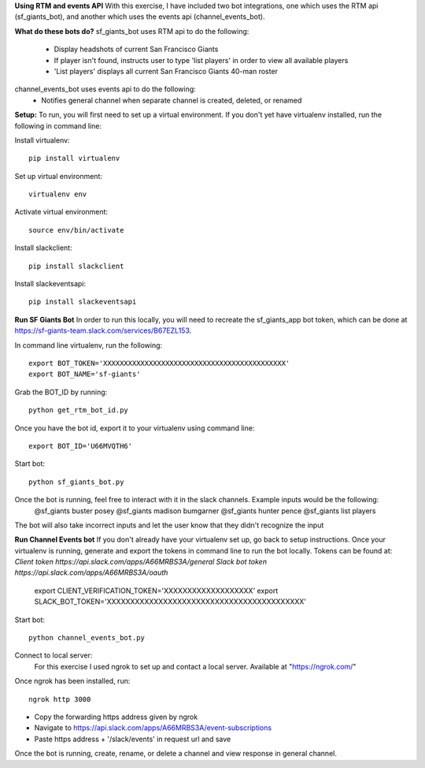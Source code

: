 
**Using RTM and events API**
With this exercise, I have included two bot integrations, one which uses the RTM api (sf_giants_bot), and another
which uses the events api (channel_events_bot).


**What do these bots do?**
sf_giants_bot uses RTM api to do the following:
    - Display headshots of current San Francisco Giants
    - If player isn't found, instructs user to type 'list players' in order to view all available players
    - 'List players' displays all current San Francisco Giants 40-man roster

channel_events_bot uses events api to do the following:
    - Notifies general channel when separate channel is created, deleted, or renamed


**Setup:**
To run, you will first need to set up a virtual environment. If you don't yet have virtualenv installed, run the
following in command line:

Install virtualenv::

    pip install virtualenv

Set up virtual environment::

    virtualenv env

Activate virtual environment::

    source env/bin/activate

Install slackclient::

    pip install slackclient

Install slackeventsapi::

    pip install slackeventsapi


**Run SF Giants Bot**
In order to run this locally, you will need to recreate the sf_giants_app bot token, which can be done at
https://sf-giants-team.slack.com/services/B67EZL153.

In command line virtualenv, run the following::

    export BOT_TOKEN='XXXXXXXXXXXXXXXXXXXXXXXXXXXXXXXXXXXXXXXXXXXX'
    export BOT_NAME='sf-giants'

Grab the BOT_ID by running::

    python get_rtm_bot_id.py

Once you have the bot id, export it to your virtualenv using command line::

    export BOT_ID='U66MVQTH6'

Start bot::

    python sf_giants_bot.py

Once the bot is running, feel free to interact with it in the slack channels.  Example inputs would be the following:
    @sf_giants buster posey
    @sf_giants madison bumgarner
    @sf_giants hunter pence
    @sf_giants list players

The bot will also take incorrect inputs and let the user know that they didn't recognize the input


**Run Channel Events bot**
If you don't already have your virtualenv set up, go back to setup instructions.  Once your virtualenv is running,
generate and export the tokens in command line to run the bot locally.  Tokens can be found at:
`Client token https://api.slack.com/apps/A66MRBS3A/general`
`Slack bot token https://api.slack.com/apps/A66MRBS3A/oauth`

    export CLIENT_VERIFICATION_TOKEN='XXXXXXXXXXXXXXXXXXX'
    export SLACK_BOT_TOKEN='XXXXXXXXXXXXXXXXXXXXXXXXXXXXXXXXXXXXXXXXXX'

Start bot::

    python channel_events_bot.py

Connect to local server:
    For this exercise I used ngrok to set up and contact a local server.  Available at "https://ngrok.com/"

Once ngrok has been installed, run::

    ngrok http 3000

- Copy the forwarding https address given by ngrok
- Navigate to https://api.slack.com/apps/A66MRBS3A/event-subscriptions
- Paste https address + '/slack/events' in request url and save


Once the bot is running, create, rename, or delete a channel and view response in general channel.














